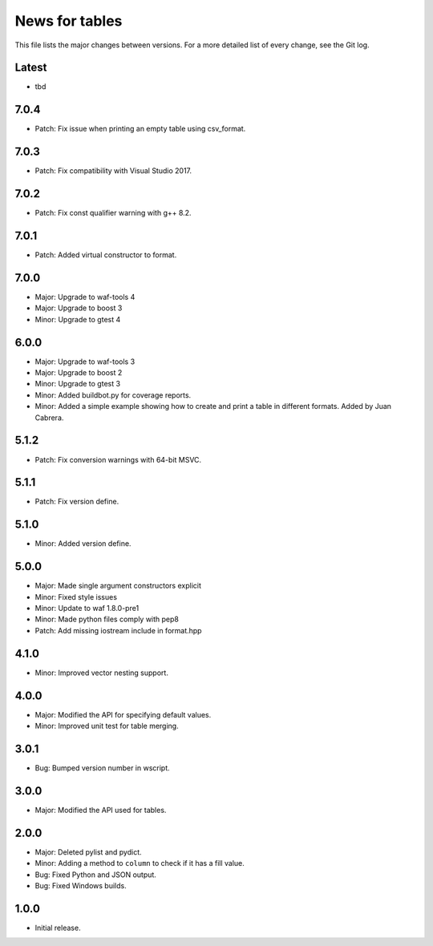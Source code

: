 News for tables
===============

This file lists the major changes between versions. For a more detailed list
of every change, see the Git log.

Latest
------
* tbd

7.0.4
-----
* Patch: Fix issue when printing an empty table using csv_format.

7.0.3
-----
* Patch: Fix compatibility with Visual Studio 2017.

7.0.2
-----
* Patch: Fix const qualifier warning with g++ 8.2.

7.0.1
-----
* Patch: Added virtual constructor to format.

7.0.0
-----
* Major: Upgrade to waf-tools 4
* Major: Upgrade to boost 3
* Minor: Upgrade to gtest 4

6.0.0
-----
* Major: Upgrade to waf-tools 3
* Major: Upgrade to boost 2
* Minor: Upgrade to gtest 3
* Minor: Added buildbot.py for coverage reports.
* Minor: Added a simple example showing how to create and print a table in
  different formats. Added by Juan Cabrera.

5.1.2
-----
* Patch: Fix conversion warnings with 64-bit MSVC.

5.1.1
-----
* Patch: Fix version define.

5.1.0
-----
* Minor: Added version define.

5.0.0
-----
* Major: Made single argument constructors explicit
* Minor: Fixed style issues
* Minor: Update to waf 1.8.0-pre1
* Minor: Made python files comply with pep8
* Patch: Add missing iostream include in format.hpp

4.1.0
-----
* Minor: Improved vector nesting support.

4.0.0
-----
* Major: Modified the API for specifying default values.
* Minor: Improved unit test for table merging.

3.0.1
-----
* Bug: Bumped version number in wscript.

3.0.0
-----
* Major: Modified the API used for tables.

2.0.0
-----
* Major: Deleted pylist and pydict.
* Minor: Adding a method to ``column`` to check if it has a fill value.
* Bug: Fixed Python and JSON output.
* Bug: Fixed Windows builds.

1.0.0
-----
* Initial release.
